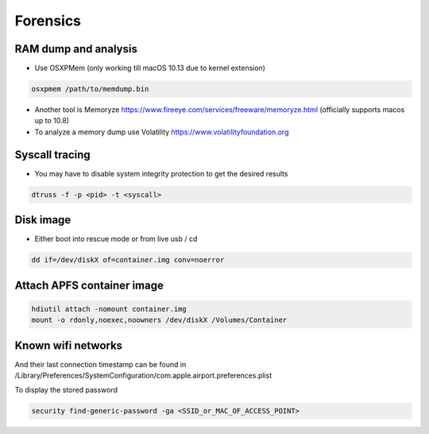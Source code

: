 ##########
Forensics
##########

RAM dump and analysis
=====================

* Use OSXPMem (only working till macOS 10.13 due to kernel extension)

.. code-block:: bash

  osxpmem /path/to/memdump.bin

* Another tool is Memoryze https://www.fireeye.com/services/freeware/memoryze.html (officially supports macos up to 10.8)
* To analyze a memory dump use Volatility https://www.volatilityfoundation.org


Syscall tracing
================

* You may have to disable system integrity protection to get the desired results
  
.. code-block:: bash

  dtruss -f -p <pid> -t <syscall>


Disk image
==========

* Either boot into rescue mode or from live usb / cd

.. code-block:: bash

  dd if=/dev/diskX of=container.img conv=noerror


Attach APFS container image
===========================

.. code-block:: bash

  hdiutil attach -nomount container.img
  mount -o rdonly,noexec,noowners /dev/diskX /Volumes/Container


Known wifi networks
===================

And their last connection timestamp can be found in /Library/Preferences/SystemConfiguration/com.apple.airport.preferences.plist

To display the stored password

.. code-block:: bash

  security find-generic-password -ga <SSID_or_MAC_OF_ACCESS_POINT>
